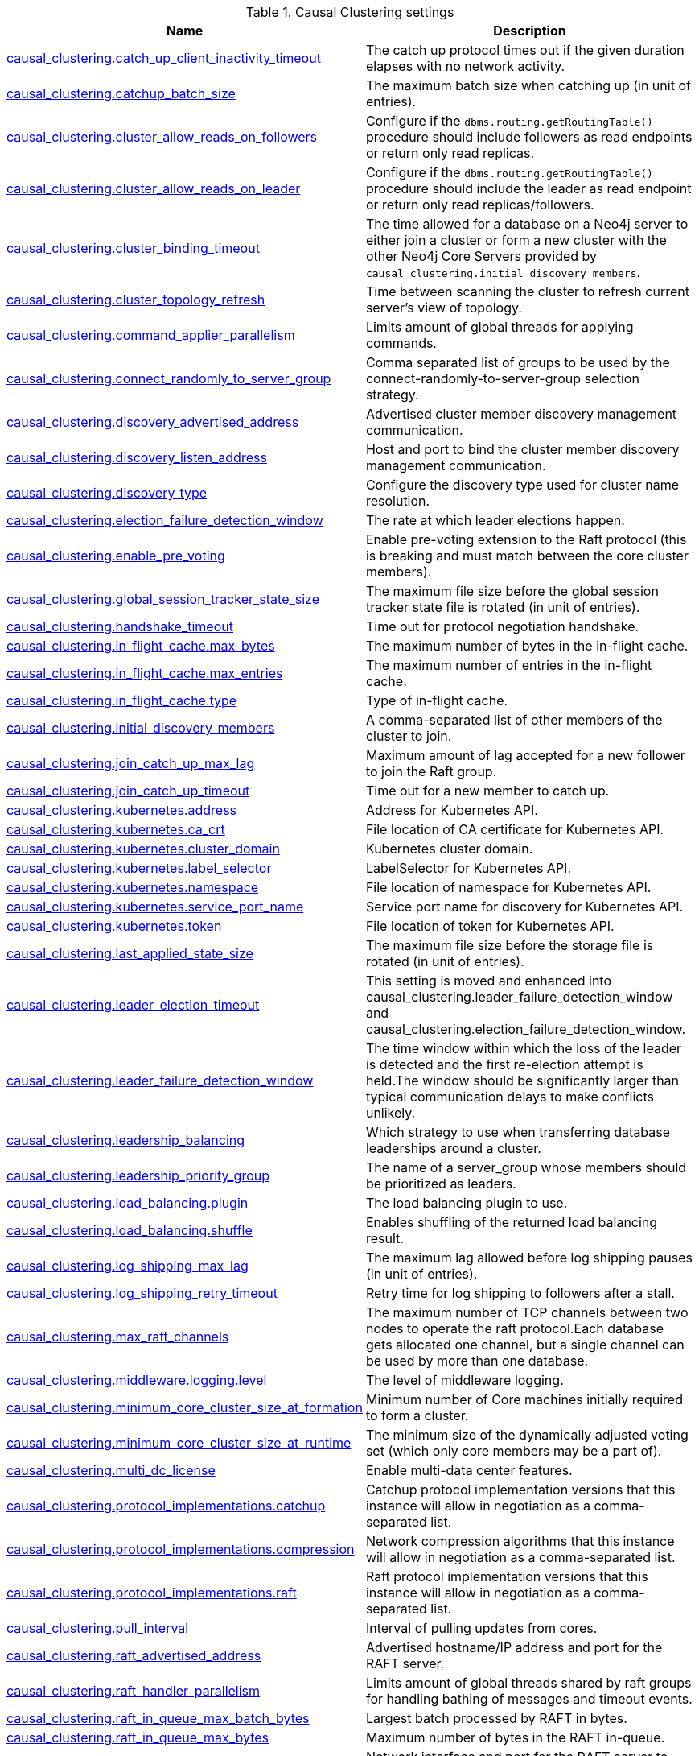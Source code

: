 // tag::settings-reference-causal-clustering-settings[]
[[settings-reference-causal-clustering-settings]]
.Causal Clustering settings
ifndef::nonhtmloutput[]
[options="header"]
|===
|Name|Description
|<<cc-setting_causal_clustering.catch_up_client_inactivity_timeout,causal_clustering.catch_up_client_inactivity_timeout>>|The catch up protocol times out if the given duration elapses with no network activity.
|<<cc-setting_causal_clustering.catchup_batch_size,causal_clustering.catchup_batch_size>>|The maximum batch size when catching up (in unit of entries).
|<<cc-setting_causal_clustering.cluster_allow_reads_on_followers,causal_clustering.cluster_allow_reads_on_followers>>|Configure if the `dbms.routing.getRoutingTable()` procedure should include followers as read endpoints or return only read replicas.
|<<cc-setting_causal_clustering.cluster_allow_reads_on_leader,causal_clustering.cluster_allow_reads_on_leader>>|Configure if the `dbms.routing.getRoutingTable()` procedure should include the leader as read endpoint or return only read replicas/followers.
|<<cc-setting_causal_clustering.cluster_binding_timeout,causal_clustering.cluster_binding_timeout>>|The time allowed for a database on a Neo4j server to either join a cluster or form a new cluster with the other Neo4j Core Servers provided by `causal_clustering.initial_discovery_members`.
|<<cc-setting_causal_clustering.cluster_topology_refresh,causal_clustering.cluster_topology_refresh>>|Time between scanning the cluster to refresh current server's view of topology.
|<<cc-setting_causal_clustering.command_applier_parallelism,causal_clustering.command_applier_parallelism>>|Limits amount of global threads for applying commands.
|<<cc-setting_causal_clustering.connect_randomly_to_server_group,causal_clustering.connect_randomly_to_server_group>>|Comma separated list of groups to be used by the connect-randomly-to-server-group selection strategy.
|<<cc-setting_causal_clustering.discovery_advertised_address,causal_clustering.discovery_advertised_address>>|Advertised cluster member discovery management communication.
|<<cc-setting_causal_clustering.discovery_listen_address,causal_clustering.discovery_listen_address>>|Host and port to bind the cluster member discovery management communication.
|<<cc-setting_causal_clustering.discovery_type,causal_clustering.discovery_type>>|Configure the discovery type used for cluster name resolution.
|<<cc-setting_causal_clustering.election_failure_detection_window,causal_clustering.election_failure_detection_window>>|The rate at which leader elections happen.
|<<cc-setting_causal_clustering.enable_pre_voting,causal_clustering.enable_pre_voting>>|Enable pre-voting extension to the Raft protocol (this is breaking and must match between the core cluster members).
|<<cc-setting_causal_clustering.global_session_tracker_state_size,causal_clustering.global_session_tracker_state_size>>|The maximum file size before the global session tracker state file is rotated (in unit of entries).
|<<cc-setting_causal_clustering.handshake_timeout,causal_clustering.handshake_timeout>>|Time out for protocol negotiation handshake.
|<<cc-setting_causal_clustering.in_flight_cache.max_bytes,causal_clustering.in_flight_cache.max_bytes>>|The maximum number of bytes in the in-flight cache.
|<<cc-setting_causal_clustering.in_flight_cache.max_entries,causal_clustering.in_flight_cache.max_entries>>|The maximum number of entries in the in-flight cache.
|<<cc-setting_causal_clustering.in_flight_cache.type,causal_clustering.in_flight_cache.type>>|Type of in-flight cache.
|<<cc-setting_causal_clustering.initial_discovery_members,causal_clustering.initial_discovery_members>>|A comma-separated list of other members of the cluster to join.
|<<cc-setting_causal_clustering.join_catch_up_max_lag,causal_clustering.join_catch_up_max_lag>>|Maximum amount of lag accepted for a new follower to join the Raft group.
|<<cc-setting_causal_clustering.join_catch_up_timeout,causal_clustering.join_catch_up_timeout>>|Time out for a new member to catch up.
|<<cc-setting_causal_clustering.kubernetes.address,causal_clustering.kubernetes.address>>|Address for Kubernetes API.
|<<cc-setting_causal_clustering.kubernetes.ca_crt,causal_clustering.kubernetes.ca_crt>>|File location of CA certificate for Kubernetes API.
|<<cc-setting_causal_clustering.kubernetes.cluster_domain,causal_clustering.kubernetes.cluster_domain>>|Kubernetes cluster domain.
|<<cc-setting_causal_clustering.kubernetes.label_selector,causal_clustering.kubernetes.label_selector>>|LabelSelector for Kubernetes API.
|<<cc-setting_causal_clustering.kubernetes.namespace,causal_clustering.kubernetes.namespace>>|File location of namespace for Kubernetes API.
|<<cc-setting_causal_clustering.kubernetes.service_port_name,causal_clustering.kubernetes.service_port_name>>|Service port name for discovery for Kubernetes API.
|<<cc-setting_causal_clustering.kubernetes.token,causal_clustering.kubernetes.token>>|File location of token for Kubernetes API.
|<<cc-setting_causal_clustering.last_applied_state_size,causal_clustering.last_applied_state_size>>|The maximum file size before the storage file is rotated (in unit of entries).
|<<cc-setting_causal_clustering.leader_election_timeout,causal_clustering.leader_election_timeout>>|This setting is moved and enhanced into causal_clustering.leader_failure_detection_window and causal_clustering.election_failure_detection_window.
|<<cc-setting_causal_clustering.leader_failure_detection_window,causal_clustering.leader_failure_detection_window>>|The time window within which the loss of the leader is detected and the first re-election attempt is held.The window should be significantly larger than typical communication delays to make conflicts unlikely.
|<<cc-setting_causal_clustering.leadership_balancing,causal_clustering.leadership_balancing>>|Which strategy to use when transferring database leaderships around a cluster.
|<<cc-setting_causal_clustering.leadership_priority_group,causal_clustering.leadership_priority_group>>|The name of a server_group whose members should be prioritized as leaders.
|<<cc-setting_causal_clustering.load_balancing.plugin,causal_clustering.load_balancing.plugin>>|The load balancing plugin to use.
|<<cc-setting_causal_clustering.load_balancing.shuffle,causal_clustering.load_balancing.shuffle>>|Enables shuffling of the returned load balancing result.
|<<cc-setting_causal_clustering.log_shipping_max_lag,causal_clustering.log_shipping_max_lag>>|The maximum lag allowed before log shipping pauses (in unit of entries).
|<<cc-setting_causal_clustering.log_shipping_retry_timeout,causal_clustering.log_shipping_retry_timeout>>|Retry time for log shipping to followers after a stall.
|<<cc-setting_causal_clustering.max_raft_channels,causal_clustering.max_raft_channels>>|The maximum number of TCP channels between two nodes to operate the raft protocol.Each database gets allocated one channel, but a single channel can be used by more than one database.
|<<cc-setting_causal_clustering.middleware.logging.level,causal_clustering.middleware.logging.level>>|The level of middleware logging.
|<<cc-setting_causal_clustering.minimum_core_cluster_size_at_formation,causal_clustering.minimum_core_cluster_size_at_formation>>|Minimum number of Core machines initially required to form a cluster.
|<<cc-setting_causal_clustering.minimum_core_cluster_size_at_runtime,causal_clustering.minimum_core_cluster_size_at_runtime>>|The minimum size of the dynamically adjusted voting set (which only core members may be a part of).
|<<cc-setting_causal_clustering.multi_dc_license,causal_clustering.multi_dc_license>>|Enable multi-data center features.
|<<cc-setting_causal_clustering.protocol_implementations.catchup,causal_clustering.protocol_implementations.catchup>>|Catchup protocol implementation versions that this instance will allow in negotiation as a comma-separated list.
|<<cc-setting_causal_clustering.protocol_implementations.compression,causal_clustering.protocol_implementations.compression>>|Network compression algorithms that this instance will allow in negotiation as a comma-separated list.
|<<cc-setting_causal_clustering.protocol_implementations.raft,causal_clustering.protocol_implementations.raft>>|Raft protocol implementation versions that this instance will allow in negotiation as a comma-separated list.
|<<cc-setting_causal_clustering.pull_interval,causal_clustering.pull_interval>>|Interval of pulling updates from cores.
|<<cc-setting_causal_clustering.raft_advertised_address,causal_clustering.raft_advertised_address>>|Advertised hostname/IP address and port for the RAFT server.
|<<cc-setting_causal_clustering.raft_handler_parallelism,causal_clustering.raft_handler_parallelism>>|Limits amount of global threads shared by raft groups for handling bathing of messages and timeout events.
|<<cc-setting_causal_clustering.raft_in_queue_max_batch_bytes,causal_clustering.raft_in_queue_max_batch_bytes>>|Largest batch processed by RAFT in bytes.
|<<cc-setting_causal_clustering.raft_in_queue_max_bytes,causal_clustering.raft_in_queue_max_bytes>>|Maximum number of bytes in the RAFT in-queue.
|<<cc-setting_causal_clustering.raft_listen_address,causal_clustering.raft_listen_address>>|Network interface and port for the RAFT server to listen on.
|<<cc-setting_causal_clustering.raft_log_implementation,causal_clustering.raft_log_implementation>>|RAFT log implementation.
|<<cc-setting_causal_clustering.raft_log_prune_strategy,causal_clustering.raft_log_prune_strategy>>|RAFT log pruning strategy.
|<<cc-setting_causal_clustering.raft_log_pruning_frequency,causal_clustering.raft_log_pruning_frequency>>|RAFT log pruning frequency.
|<<cc-setting_causal_clustering.raft_log_reader_pool_size,causal_clustering.raft_log_reader_pool_size>>|RAFT log reader pool size.
|<<cc-setting_causal_clustering.raft_log_rotation_size,causal_clustering.raft_log_rotation_size>>|RAFT log rotation size.
|<<cc-setting_causal_clustering.raft_membership_state_size,causal_clustering.raft_membership_state_size>>|The maximum file size before the membership state file is rotated (in unit of entries).
|<<cc-setting_causal_clustering.raft_term_state_size,causal_clustering.raft_term_state_size>>|The maximum file size before the term state file is rotated (in unit of entries).
|<<cc-setting_causal_clustering.raft_vote_state_size,causal_clustering.raft_vote_state_size>>|The maximum file size before the vote state file is rotated (in unit of entries).
|<<cc-setting_causal_clustering.refuse_to_be_leader,causal_clustering.refuse_to_be_leader>>|Deprecated, use dbms.databases.default_to_read_only.
|<<cc-setting_causal_clustering.replicated_lease_state_size,causal_clustering.replicated_lease_state_size>>|The maximum file size before the replicated lease state file is rotated (in unit of entries).
|<<cc-setting_causal_clustering.replication_leader_await_timeout,causal_clustering.replication_leader_await_timeout>>|The duration for which the replicator will await a new leader.
|<<cc-setting_causal_clustering.replication_retry_timeout_base,causal_clustering.replication_retry_timeout_base>>|The initial timeout until replication is retried.
|<<cc-setting_causal_clustering.replication_retry_timeout_limit,causal_clustering.replication_retry_timeout_limit>>|The upper limit for the exponentially incremented retry timeout.
|<<cc-setting_causal_clustering.server_groups,causal_clustering.server_groups>>|A list of group names for the server used when configuring load balancing and replication policies.
|<<cc-setting_causal_clustering.state_machine_apply_max_batch_size,causal_clustering.state_machine_apply_max_batch_size>>|The maximum number of operations to be batched during applications of operations in the state machines.
|<<cc-setting_causal_clustering.state_machine_flush_window_size,causal_clustering.state_machine_flush_window_size>>|The number of operations to be processed before the state machines flush to disk.
|<<cc-setting_causal_clustering.status_throughput_window,causal_clustering.status_throughput_window>>|Sampling window for throughput estimate reported in the status endpoint.
|<<cc-setting_causal_clustering.store_copy_chunk_size,causal_clustering.store_copy_chunk_size>>|Store copy chunk size.
|<<cc-setting_causal_clustering.store_copy_max_retry_time_per_request,causal_clustering.store_copy_max_retry_time_per_request>>|Maximum retry time per request during store copy.
|<<cc-setting_causal_clustering.store_copy_parallelism,causal_clustering.store_copy_parallelism>>|Limits amount of global threads for store copy.
|<<cc-setting_causal_clustering.transaction_advertised_address,causal_clustering.transaction_advertised_address>>|Advertised hostname/IP address and port for the transaction shipping server.
|<<cc-setting_causal_clustering.transaction_listen_address,causal_clustering.transaction_listen_address>>|Network interface and port for the transaction shipping server to listen on.
|<<cc-setting_causal_clustering.unknown_address_logging_throttle,causal_clustering.unknown_address_logging_throttle>>|Throttle limit for logging unknown cluster member address.
|<<cc-setting_causal_clustering.upstream_selection_strategy,causal_clustering.upstream_selection_strategy>>|An ordered list in descending preference of the strategy which read replicas use to choose the upstream server from which to pull transactional updates.
|<<cc-setting_causal_clustering.user_defined_upstream_strategy,causal_clustering.user_defined_upstream_strategy>>|Configuration of a user-defined upstream selection strategy.
|===
endif::nonhtmloutput[]

ifdef::nonhtmloutput[]
* <<cc-setting_causal_clustering.catch_up_client_inactivity_timeout,causal_clustering.catch_up_client_inactivity_timeout>>: The catch up protocol times out if the given duration elapses with no network activity.
* <<cc-setting_causal_clustering.catchup_batch_size,causal_clustering.catchup_batch_size>>: The maximum batch size when catching up (in unit of entries).
* <<cc-setting_causal_clustering.cluster_allow_reads_on_followers,causal_clustering.cluster_allow_reads_on_followers>>: Configure if the `dbms.routing.getRoutingTable()` procedure should include followers as read endpoints or return only read replicas.
* <<cc-setting_causal_clustering.cluster_allow_reads_on_leader,causal_clustering.cluster_allow_reads_on_leader>>: Configure if the `dbms.routing.getRoutingTable()` procedure should include the leader as read endpoint or return only read replicas/followers.
* <<cc-setting_causal_clustering.cluster_binding_timeout,causal_clustering.cluster_binding_timeout>>: The time allowed for a database on a Neo4j server to either join a cluster or form a new cluster with the other Neo4j Core Servers provided by `causal_clustering.initial_discovery_members`.
* <<cc-setting_causal_clustering.cluster_topology_refresh,causal_clustering.cluster_topology_refresh>>: Time between scanning the cluster to refresh current server's view of topology.
* <<cc-setting_causal_clustering.command_applier_parallelism,causal_clustering.command_applier_parallelism>>: Limits amount of global threads for applying commands.
* <<cc-setting_causal_clustering.connect_randomly_to_server_group,causal_clustering.connect_randomly_to_server_group>>: Comma separated list of groups to be used by the connect-randomly-to-server-group selection strategy.
* <<cc-setting_causal_clustering.discovery_advertised_address,causal_clustering.discovery_advertised_address>>: Advertised cluster member discovery management communication.
* <<cc-setting_causal_clustering.discovery_listen_address,causal_clustering.discovery_listen_address>>: Host and port to bind the cluster member discovery management communication.
* <<cc-setting_causal_clustering.discovery_type,causal_clustering.discovery_type>>: Configure the discovery type used for cluster name resolution.
* <<cc-setting_causal_clustering.election_failure_detection_window,causal_clustering.election_failure_detection_window>>: The rate at which leader elections happen.
* <<cc-setting_causal_clustering.enable_pre_voting,causal_clustering.enable_pre_voting>>: Enable pre-voting extension to the Raft protocol (this is breaking and must match between the core cluster members).
* <<cc-setting_causal_clustering.global_session_tracker_state_size,causal_clustering.global_session_tracker_state_size>>: The maximum file size before the global session tracker state file is rotated (in unit of entries).
* <<cc-setting_causal_clustering.handshake_timeout,causal_clustering.handshake_timeout>>: Time out for protocol negotiation handshake.
* <<cc-setting_causal_clustering.in_flight_cache.max_bytes,causal_clustering.in_flight_cache.max_bytes>>: The maximum number of bytes in the in-flight cache.
* <<cc-setting_causal_clustering.in_flight_cache.max_entries,causal_clustering.in_flight_cache.max_entries>>: The maximum number of entries in the in-flight cache.
* <<cc-setting_causal_clustering.in_flight_cache.type,causal_clustering.in_flight_cache.type>>: Type of in-flight cache.
* <<cc-setting_causal_clustering.initial_discovery_members,causal_clustering.initial_discovery_members>>: A comma-separated list of other members of the cluster to join.
* <<cc-setting_causal_clustering.join_catch_up_max_lag,causal_clustering.join_catch_up_max_lag>>: Maximum amount of lag accepted for a new follower to join the Raft group.
* <<cc-setting_causal_clustering.join_catch_up_timeout,causal_clustering.join_catch_up_timeout>>: Time out for a new member to catch up.
* <<cc-setting_causal_clustering.kubernetes.address,causal_clustering.kubernetes.address>>: Address for Kubernetes API.
* <<cc-setting_causal_clustering.kubernetes.ca_crt,causal_clustering.kubernetes.ca_crt>>: File location of CA certificate for Kubernetes API.
* <<cc-setting_causal_clustering.kubernetes.cluster_domain,causal_clustering.kubernetes.cluster_domain>>: Kubernetes cluster domain.
* <<cc-setting_causal_clustering.kubernetes.label_selector,causal_clustering.kubernetes.label_selector>>: LabelSelector for Kubernetes API.
* <<cc-setting_causal_clustering.kubernetes.namespace,causal_clustering.kubernetes.namespace>>: File location of namespace for Kubernetes API.
* <<cc-setting_causal_clustering.kubernetes.service_port_name,causal_clustering.kubernetes.service_port_name>>: Service port name for discovery for Kubernetes API.
* <<cc-setting_causal_clustering.kubernetes.token,causal_clustering.kubernetes.token>>: File location of token for Kubernetes API.
* <<cc-setting_causal_clustering.last_applied_state_size,causal_clustering.last_applied_state_size>>: The maximum file size before the storage file is rotated (in unit of entries).
* <<cc-setting_causal_clustering.leader_election_timeout,causal_clustering.leader_election_timeout>>: This setting is moved and enhanced into causal_clustering.leader_failure_detection_window and causal_clustering.election_failure_detection_window.
* <<cc-setting_causal_clustering.leader_failure_detection_window,causal_clustering.leader_failure_detection_window>>: The time window within which the loss of the leader is detected and the first re-election attempt is held.The window should be significantly larger than typical communication delays to make conflicts unlikely.
* <<cc-setting_causal_clustering.leadership_balancing,causal_clustering.leadership_balancing>>: Which strategy to use when transferring database leaderships around a cluster.
* <<cc-setting_causal_clustering.leadership_priority_group,causal_clustering.leadership_priority_group>>: The name of a server_group whose members should be prioritized as leaders.
* <<cc-setting_causal_clustering.load_balancing.plugin,causal_clustering.load_balancing.plugin>>: The load balancing plugin to use.
* <<cc-setting_causal_clustering.load_balancing.shuffle,causal_clustering.load_balancing.shuffle>>: Enables shuffling of the returned load balancing result.
* <<cc-setting_causal_clustering.log_shipping_max_lag,causal_clustering.log_shipping_max_lag>>: The maximum lag allowed before log shipping pauses (in unit of entries).
* <<cc-setting_causal_clustering.log_shipping_retry_timeout,causal_clustering.log_shipping_retry_timeout>>: Retry time for log shipping to followers after a stall.
* <<cc-setting_causal_clustering.max_raft_channels,causal_clustering.max_raft_channels>>: The maximum number of TCP channels between two nodes to operate the raft protocol.Each database gets allocated one channel, but a single channel can be used by more than one database.
* <<cc-setting_causal_clustering.middleware.logging.level,causal_clustering.middleware.logging.level>>: The level of middleware logging.
* <<cc-setting_causal_clustering.minimum_core_cluster_size_at_formation,causal_clustering.minimum_core_cluster_size_at_formation>>: Minimum number of Core machines initially required to form a cluster.
* <<cc-setting_causal_clustering.minimum_core_cluster_size_at_runtime,causal_clustering.minimum_core_cluster_size_at_runtime>>: The minimum size of the dynamically adjusted voting set (which only core members may be a part of).
* <<cc-setting_causal_clustering.multi_dc_license,causal_clustering.multi_dc_license>>: Enable multi-data center features.
* <<cc-setting_causal_clustering.protocol_implementations.catchup,causal_clustering.protocol_implementations.catchup>>: Catchup protocol implementation versions that this instance will allow in negotiation as a comma-separated list.
* <<cc-setting_causal_clustering.protocol_implementations.compression,causal_clustering.protocol_implementations.compression>>: Network compression algorithms that this instance will allow in negotiation as a comma-separated list.
* <<cc-setting_causal_clustering.protocol_implementations.raft,causal_clustering.protocol_implementations.raft>>: Raft protocol implementation versions that this instance will allow in negotiation as a comma-separated list.
* <<cc-setting_causal_clustering.pull_interval,causal_clustering.pull_interval>>: Interval of pulling updates from cores.
* <<cc-setting_causal_clustering.raft_advertised_address,causal_clustering.raft_advertised_address>>: Advertised hostname/IP address and port for the RAFT server.
* <<cc-setting_causal_clustering.raft_handler_parallelism,causal_clustering.raft_handler_parallelism>>: Limits amount of global threads shared by raft groups for handling bathing of messages and timeout events.
* <<cc-setting_causal_clustering.raft_in_queue_max_batch_bytes,causal_clustering.raft_in_queue_max_batch_bytes>>: Largest batch processed by RAFT in bytes.
* <<cc-setting_causal_clustering.raft_in_queue_max_bytes,causal_clustering.raft_in_queue_max_bytes>>: Maximum number of bytes in the RAFT in-queue.
* <<cc-setting_causal_clustering.raft_listen_address,causal_clustering.raft_listen_address>>: Network interface and port for the RAFT server to listen on.
* <<cc-setting_causal_clustering.raft_log_implementation,causal_clustering.raft_log_implementation>>: RAFT log implementation.
* <<cc-setting_causal_clustering.raft_log_prune_strategy,causal_clustering.raft_log_prune_strategy>>: RAFT log pruning strategy.
* <<cc-setting_causal_clustering.raft_log_pruning_frequency,causal_clustering.raft_log_pruning_frequency>>: RAFT log pruning frequency.
* <<cc-setting_causal_clustering.raft_log_reader_pool_size,causal_clustering.raft_log_reader_pool_size>>: RAFT log reader pool size.
* <<cc-setting_causal_clustering.raft_log_rotation_size,causal_clustering.raft_log_rotation_size>>: RAFT log rotation size.
* <<cc-setting_causal_clustering.raft_membership_state_size,causal_clustering.raft_membership_state_size>>: The maximum file size before the membership state file is rotated (in unit of entries).
* <<cc-setting_causal_clustering.raft_term_state_size,causal_clustering.raft_term_state_size>>: The maximum file size before the term state file is rotated (in unit of entries).
* <<cc-setting_causal_clustering.raft_vote_state_size,causal_clustering.raft_vote_state_size>>: The maximum file size before the vote state file is rotated (in unit of entries).
* <<cc-setting_causal_clustering.refuse_to_be_leader,causal_clustering.refuse_to_be_leader>>: Deprecated, use dbms.databases.default_to_read_only.
* <<cc-setting_causal_clustering.replicated_lease_state_size,causal_clustering.replicated_lease_state_size>>: The maximum file size before the replicated lease state file is rotated (in unit of entries).
* <<cc-setting_causal_clustering.replication_leader_await_timeout,causal_clustering.replication_leader_await_timeout>>: The duration for which the replicator will await a new leader.
* <<cc-setting_causal_clustering.replication_retry_timeout_base,causal_clustering.replication_retry_timeout_base>>: The initial timeout until replication is retried.
* <<cc-setting_causal_clustering.replication_retry_timeout_limit,causal_clustering.replication_retry_timeout_limit>>: The upper limit for the exponentially incremented retry timeout.
* <<cc-setting_causal_clustering.server_groups,causal_clustering.server_groups>>: A list of group names for the server used when configuring load balancing and replication policies.
* <<cc-setting_causal_clustering.state_machine_apply_max_batch_size,causal_clustering.state_machine_apply_max_batch_size>>: The maximum number of operations to be batched during applications of operations in the state machines.
* <<cc-setting_causal_clustering.state_machine_flush_window_size,causal_clustering.state_machine_flush_window_size>>: The number of operations to be processed before the state machines flush to disk.
* <<cc-setting_causal_clustering.status_throughput_window,causal_clustering.status_throughput_window>>: Sampling window for throughput estimate reported in the status endpoint.
* <<cc-setting_causal_clustering.store_copy_chunk_size,causal_clustering.store_copy_chunk_size>>: Store copy chunk size.
* <<cc-setting_causal_clustering.store_copy_max_retry_time_per_request,causal_clustering.store_copy_max_retry_time_per_request>>: Maximum retry time per request during store copy.
* <<cc-setting_causal_clustering.store_copy_parallelism,causal_clustering.store_copy_parallelism>>: Limits amount of global threads for store copy.
* <<cc-setting_causal_clustering.transaction_advertised_address,causal_clustering.transaction_advertised_address>>: Advertised hostname/IP address and port for the transaction shipping server.
* <<cc-setting_causal_clustering.transaction_listen_address,causal_clustering.transaction_listen_address>>: Network interface and port for the transaction shipping server to listen on.
* <<cc-setting_causal_clustering.unknown_address_logging_throttle,causal_clustering.unknown_address_logging_throttle>>: Throttle limit for logging unknown cluster member address.
* <<cc-setting_causal_clustering.upstream_selection_strategy,causal_clustering.upstream_selection_strategy>>: An ordered list in descending preference of the strategy which read replicas use to choose the upstream server from which to pull transactional updates.
* <<cc-setting_causal_clustering.user_defined_upstream_strategy,causal_clustering.user_defined_upstream_strategy>>: Configuration of a user-defined upstream selection strategy.
endif::nonhtmloutput[]


// end::settings-reference-causal-clustering-settings[]

[[cc-setting_causal_clustering.catch_up_client_inactivity_timeout]]
.causal_clustering.catch_up_client_inactivity_timeout
[cols="<1s,<4"]
|===
|Description
a|The catch up protocol times out if the given duration elapses with no network activity. Every message received by the client from the server extends the time out duration.
|Valid values
a|causal_clustering.catch_up_client_inactivity_timeout, a duration (Valid units are: 'ns', 'μs', 'ms', 's', 'm', 'h' and 'd'; default unit is 's')
|Default value
m|10m
|===

[[cc-setting_causal_clustering.catchup_batch_size]]
.causal_clustering.catchup_batch_size
[cols="<1s,<4"]
|===
|Description
a|The maximum batch size when catching up (in unit of entries)
|Valid values
a|causal_clustering.catchup_batch_size, an integer
|Default value
m|64
|===

[[cc-setting_causal_clustering.cluster_allow_reads_on_followers]]
.causal_clustering.cluster_allow_reads_on_followers
[cols="<1s,<4"]
|===
|Description
a|Configure if the `dbms.routing.getRoutingTable()` procedure should include followers as read endpoints or return only read replicas. Note: if there are no read replicas in the cluster, followers are returned as read end points regardless the value of this setting. Defaults to true so that followers are available for read-only queries in a typical heterogeneous setup.
|Valid values
a|causal_clustering.cluster_allow_reads_on_followers, a boolean
|Default value
m|true
|===

[[cc-setting_causal_clustering.cluster_allow_reads_on_leader]]
.causal_clustering.cluster_allow_reads_on_leader
[cols="<1s,<4"]
|===
|Description
a|Configure if the `dbms.routing.getRoutingTable()` procedure should include the leader as read endpoint or return only read replicas/followers. Note: leader is returned as read endpoint if no other member is present all.
|Valid values
a|causal_clustering.cluster_allow_reads_on_leader, a boolean
|Dynamic a|true
|Default value
m|false
|===

[[cc-setting_causal_clustering.cluster_binding_timeout]]
.causal_clustering.cluster_binding_timeout
[cols="<1s,<4"]
|===
|Description
a|The time allowed for a database on a Neo4j server to either join a cluster or form a new cluster with the other Neo4j Core Servers provided by `<<config_causal_clustering.initial_discovery_members,causal_clustering.initial_discovery_members>>`.
|Valid values
a|causal_clustering.cluster_binding_timeout, a duration (Valid units are: 'ns', 'μs', 'ms', 's', 'm', 'h' and 'd'; default unit is 's')
|Default value
m|5m
|===

[[cc-setting_causal_clustering.cluster_topology_refresh]]
.causal_clustering.cluster_topology_refresh
[cols="<1s,<4"]
|===
|Description
a|Time between scanning the cluster to refresh current server's view of topology.
|Valid values
a|causal_clustering.cluster_topology_refresh, a duration (Valid units are: 'ns', 'μs', 'ms', 's', 'm', 'h' and 'd'; default unit is 's') which is minimum `1s`
|Default value
m|5s
|===

[[cc-setting_causal_clustering.command_applier_parallelism]]
.causal_clustering.command_applier_parallelism
[cols="<1s,<4"]
|===
|Description
a|Limits amount of global threads for applying commands.
|Valid values
a|causal_clustering.command_applier_parallelism, an integer which is minimum `1`
|Default value
m|8
|===

[[cc-setting_causal_clustering.connect_randomly_to_server_group]]
.causal_clustering.connect_randomly_to_server_group
[cols="<1s,<4"]
|===
|Description
a|Comma separated list of groups to be used by the connect-randomly-to-server-group selection strategy. The connect-randomly-to-server-group strategy is used if the list of strategies (`<<config_causal_clustering.upstream_selection_strategy,causal_clustering.upstream_selection_strategy>>`) includes the value `connect-randomly-to-server-group`.
|Valid values
a|causal_clustering.connect_randomly_to_server_group, a ',' separated list with elements of type 'a string identifying a Server Group'.
|Dynamic a|true
|Default value
m|
|===

[[cc-setting_causal_clustering.discovery_advertised_address]]
.causal_clustering.discovery_advertised_address
[cols="<1s,<4"]
|===
|Description
a|Advertised cluster member discovery management communication.
|Valid values
a|causal_clustering.discovery_advertised_address, a socket address. If missing port or hostname it is acquired from dbms.default_advertised_address
|Default value
m|:5000
|===

[[cc-setting_causal_clustering.discovery_listen_address]]
.causal_clustering.discovery_listen_address
[cols="<1s,<4"]
|===
|Description
a|Host and port to bind the cluster member discovery management communication.
|Valid values
a|causal_clustering.discovery_listen_address, a socket address. If missing port or hostname it is acquired from dbms.default_listen_address
|Default value
m|:5000
|===

[[cc-setting_causal_clustering.discovery_type]]
.causal_clustering.discovery_type
[cols="<1s,<4"]
|===
|Description
a|Configure the discovery type used for cluster name resolution.
|Valid values
a|causal_clustering.discovery_type, one of [DNS, LIST, SRV, K8S] which depends on dbms.mode. If dbms.mode is `CORE` or is `READ_REPLICA` then it may require different settings depending on the discovery type: `DNS requires [causal_clustering.initial_discovery_members], LIST requires [causal_clustering.initial_discovery_members], SRV requires [causal_clustering.initial_discovery_members], K8S requires [causal_clustering.kubernetes.label_selector, causal_clustering.kubernetes.service_port_name]` otherwise it depends on dbms.clustering.enable. If dbms.clustering.enable is `true` then it may require different settings depending on the discovery type: `DNS requires [causal_clustering.initial_discovery_members], LIST requires [causal_clustering.initial_discovery_members], SRV requires [causal_clustering.initial_discovery_members], K8S requires [causal_clustering.kubernetes.label_selector, causal_clustering.kubernetes.service_port_name]` otherwise it is unconstrained..
|Default value
m|LIST
|===

[[cc-setting_causal_clustering.election_failure_detection_window]]
.causal_clustering.election_failure_detection_window
[cols="<1s,<4"]
|===
|Description
a|The rate at which leader elections happen. Note that due to election conflicts it might take several attempts to find a leader. The window should be significantly larger than typical communication delays to make conflicts unlikely.
|Valid values
a|causal_clustering.election_failure_detection_window, a duration-range <min-max> (Valid units are: 'ns', 'μs', 'ms', 's', 'm', 'h' and 'd'; default unit is 's')
|Default value
m|3s-6s
|===

[[cc-setting_causal_clustering.enable_pre_voting]]
.causal_clustering.enable_pre_voting
[cols="<1s,<4"]
|===
|Description
a|Enable pre-voting extension to the Raft protocol (this is breaking and must match between the core cluster members)
|Valid values
a|causal_clustering.enable_pre_voting, a boolean
|Default value
m|true
|===

[[cc-setting_causal_clustering.global_session_tracker_state_size]]
.causal_clustering.global_session_tracker_state_size
[cols="<1s,<4"]
|===
|Description
a|The maximum file size before the global session tracker state file is rotated (in unit of entries)
|Valid values
a|causal_clustering.global_session_tracker_state_size, an integer
|Default value
m|1000
|===

[[cc-setting_causal_clustering.handshake_timeout]]
.causal_clustering.handshake_timeout
[cols="<1s,<4"]
|===
|Description
a|Time out for protocol negotiation handshake.
|Valid values
a|causal_clustering.handshake_timeout, a duration (Valid units are: 'ns', 'μs', 'ms', 's', 'm', 'h' and 'd'; default unit is 's')
|Default value
m|20s
|===

[[cc-setting_causal_clustering.in_flight_cache.max_bytes]]
.causal_clustering.in_flight_cache.max_bytes
[cols="<1s,<4"]
|===
|Description
a|The maximum number of bytes in the in-flight cache.
|Valid values
a|causal_clustering.in_flight_cache.max_bytes, a byte size (valid multipliers are `B`, `KiB`, `KB`, `K`, `kB`, `kb`, `k`, `MiB`, `MB`, `M`, `mB`, `mb`, `m`, `GiB`, `GB`, `G`, `gB`, `gb`, `g`, `TiB`, `TB`, `PiB`, `PB`, `EiB`, `EB`)
|Default value
m|2.00GiB
|===

[[cc-setting_causal_clustering.in_flight_cache.max_entries]]
.causal_clustering.in_flight_cache.max_entries
[cols="<1s,<4"]
|===
|Description
a|The maximum number of entries in the in-flight cache.
|Valid values
a|causal_clustering.in_flight_cache.max_entries, an integer
|Default value
m|1024
|===

[[cc-setting_causal_clustering.in_flight_cache.type]]
.causal_clustering.in_flight_cache.type
[cols="<1s,<4"]
|===
|Description
a|Type of in-flight cache.
|Valid values
a|causal_clustering.in_flight_cache.type, one of [NONE, CONSECUTIVE, UNBOUNDED]
|Default value
m|CONSECUTIVE
|===

[[cc-setting_causal_clustering.initial_discovery_members]]
.causal_clustering.initial_discovery_members
[cols="<1s,<4"]
|===
|Description
a|A comma-separated list of other members of the cluster to join.
|Valid values
a|causal_clustering.initial_discovery_members, a ',' separated list with elements of type 'a socket address'.
|===

[[cc-setting_causal_clustering.join_catch_up_max_lag]]
.causal_clustering.join_catch_up_max_lag
[cols="<1s,<4"]
|===
|Description
a|Maximum amount of lag accepted for a new follower to join the Raft group.
|Valid values
a|causal_clustering.join_catch_up_max_lag, a duration (Valid units are: 'ns', 'μs', 'ms', 's', 'm', 'h' and 'd'; default unit is 's')
|Default value
m|10s
|===

[[cc-setting_causal_clustering.join_catch_up_timeout]]
.causal_clustering.join_catch_up_timeout
[cols="<1s,<4"]
|===
|Description
a|Time out for a new member to catch up.
|Valid values
a|causal_clustering.join_catch_up_timeout, a duration (Valid units are: 'ns', 'μs', 'ms', 's', 'm', 'h' and 'd'; default unit is 's')
|Default value
m|10m
|===

[[cc-setting_causal_clustering.kubernetes.address]]
.causal_clustering.kubernetes.address
[cols="<1s,<4"]
|===
|Description
a|Address for Kubernetes API.
|Valid values
a|causal_clustering.kubernetes.address, a socket address
|Default value
m|kubernetes.default.svc:443
|===

[[cc-setting_causal_clustering.kubernetes.ca_crt]]
.causal_clustering.kubernetes.ca_crt
[cols="<1s,<4"]
|===
|Description
a|File location of CA certificate for Kubernetes API.
|Valid values
a|causal_clustering.kubernetes.ca_crt, a path
|Default value
m|/var/run/secrets/kubernetes.io/serviceaccount/ca.crt
|===

[[cc-setting_causal_clustering.kubernetes.cluster_domain]]
.causal_clustering.kubernetes.cluster_domain
[cols="<1s,<4"]
|===
|Description
a|Kubernetes cluster domain.
|Valid values
a|causal_clustering.kubernetes.cluster_domain, a string
|Default value
m|cluster.local
|===

[[cc-setting_causal_clustering.kubernetes.label_selector]]
.causal_clustering.kubernetes.label_selector
[cols="<1s,<4"]
|===
|Description
a|LabelSelector for Kubernetes API.
|Valid values
a|causal_clustering.kubernetes.label_selector, a string
|===

[[cc-setting_causal_clustering.kubernetes.namespace]]
.causal_clustering.kubernetes.namespace
[cols="<1s,<4"]
|===
|Description
a|File location of namespace for Kubernetes API.
|Valid values
a|causal_clustering.kubernetes.namespace, a path
|Default value
m|/var/run/secrets/kubernetes.io/serviceaccount/namespace
|===

[[cc-setting_causal_clustering.kubernetes.service_port_name]]
.causal_clustering.kubernetes.service_port_name
[cols="<1s,<4"]
|===
|Description
a|Service port name for discovery for Kubernetes API.
|Valid values
a|causal_clustering.kubernetes.service_port_name, a string
|===

[[cc-setting_causal_clustering.kubernetes.token]]
.causal_clustering.kubernetes.token
[cols="<1s,<4"]
|===
|Description
a|File location of token for Kubernetes API.
|Valid values
a|causal_clustering.kubernetes.token, a path
|Default value
m|/var/run/secrets/kubernetes.io/serviceaccount/token
|===

[[cc-setting_causal_clustering.last_applied_state_size]]
.causal_clustering.last_applied_state_size
[cols="<1s,<4"]
|===
|Description
a|The maximum file size before the storage file is rotated (in unit of entries)
|Valid values
a|causal_clustering.last_applied_state_size, an integer
|Default value
m|1000
|===

[[cc-setting_causal_clustering.leader_election_timeout]]
.causal_clustering.leader_election_timeout
[cols="<1s,<4"]
|===
|Description
a|This setting is moved and enhanced into <<config_causal_clustering.leader_failure_detection_window,causal_clustering.leader_failure_detection_window>> and <<config_causal_clustering.election_failure_detection_window,causal_clustering.election_failure_detection_window>>.
|Valid values
a|causal_clustering.leader_election_timeout, a duration (Valid units are: 'ns', 'μs', 'ms', 's', 'm', 'h' and 'd'; default unit is 's')
|Default value
m|7s
|Deprecated
a|The `causal_clustering.leader_election_timeout` configuration setting has been deprecated.
|===

[[cc-setting_causal_clustering.leader_failure_detection_window]]
.causal_clustering.leader_failure_detection_window
[cols="<1s,<4"]
|===
|Description
a|The time window within which the loss of the leader is detected and the first re-election attempt is held.The window should be significantly larger than typical communication delays to make conflicts unlikely.
|Valid values
a|causal_clustering.leader_failure_detection_window, a duration-range <min-max> (Valid units are: 'ns', 'μs', 'ms', 's', 'm', 'h' and 'd'; default unit is 's')
|Default value
m|20s-23s
|===

[[cc-setting_causal_clustering.leadership_balancing]]
.causal_clustering.leadership_balancing
[cols="<1s,<4"]
|===
|Description
a|Which strategy to use when transferring database leaderships around a cluster. This can be one of `equal_balancing` or `no_balancing`. `equal_balancing` automatically ensures that each Core server holds the leader role for an equal number of databases.`no_balancing` prevents any automatic balancing of the leader role.Note that if a `leadership_priority_group` is specified for a given database, the value of this setting will be ignored for that database.
|Valid values
a|causal_clustering.leadership_balancing, one of [NO_BALANCING, EQUAL_BALANCING]
|Default value
m|EQUAL_BALANCING
|===

[[cc-setting_causal_clustering.leadership_priority_group]]
.causal_clustering.leadership_priority_group
[cols="<1s,<4"]
|===
|Description
a|The name of a server_group whose members should be prioritized as leaders. This does not guarantee that members of this group will be leader at all times, but the cluster will attempt to transfer leadership to such a member when possible. If a database is specified using `causal_clustering.leadership_priority_group`.<database> the specified priority group will apply to that database only. If no database is specified that group will be the default and apply to all databases which have no priority group explicitly set. Using this setting will disable leadership balancing.
|Valid values
a|causal_clustering.leadership_priority_group, a string identifying a Server Group
|Default value
m|
|===

[[cc-setting_causal_clustering.load_balancing.plugin]]
.causal_clustering.load_balancing.plugin
[cols="<1s,<4"]
|===
|Description
a|The load balancing plugin to use.
|Valid values
a|causal_clustering.load_balancing.plugin, a string which depends on dbms.mode. If dbms.mode is `CORE` or is `READ_REPLICA` then it specified load balancer plugin exist. otherwise it is unconstrained.
|Default value
m|server_policies
|===

[[cc-setting_causal_clustering.load_balancing.shuffle]]
.causal_clustering.load_balancing.shuffle
[cols="<1s,<4"]
|===
|Description
a|Enables shuffling of the returned load balancing result.
|Valid values
a|causal_clustering.load_balancing.shuffle, a boolean
|Default value
m|true
|===

[[cc-setting_causal_clustering.log_shipping_max_lag]]
.causal_clustering.log_shipping_max_lag
[cols="<1s,<4"]
|===
|Description
a|The maximum lag allowed before log shipping pauses (in unit of entries)
|Valid values
a|causal_clustering.log_shipping_max_lag, an integer
|Default value
m|256
|===

[[cc-setting_causal_clustering.log_shipping_retry_timeout]]
.causal_clustering.log_shipping_retry_timeout
[cols="<1s,<4"]
|===
|Description
a|Retry time for log shipping to followers after a stall.
|Valid values
a|causal_clustering.log_shipping_retry_timeout, a duration (Valid units are: 'ns', 'μs', 'ms', 's', 'm', 'h' and 'd'; default unit is 's')
|Default value
m|5s
|===

[[cc-setting_causal_clustering.max_raft_channels]]
.causal_clustering.max_raft_channels
[cols="<1s,<4"]
|===
|Description
a|The maximum number of TCP channels between two nodes to operate the raft protocol.Each database gets allocated one channel, but a single channel can be used by more than one database.
|Valid values
a|causal_clustering.max_raft_channels, an integer
|Default value
m|8
|===

[[cc-setting_causal_clustering.middleware.logging.level]]
.causal_clustering.middleware.logging.level
[cols="<1s,<4"]
|===
|Description
a|The level of middleware logging.
|Valid values
a|causal_clustering.middleware.logging.level, one of [DEBUG, INFO, WARN, ERROR, NONE]
|Default value
m|WARN
|===

[[cc-setting_causal_clustering.minimum_core_cluster_size_at_formation]]
.causal_clustering.minimum_core_cluster_size_at_formation
[cols="<1s,<4"]
|===
|Description
a|Minimum number of Core machines initially required to form a cluster. The cluster will form when at least this many Core members have discovered each other.
|Valid values
a|causal_clustering.minimum_core_cluster_size_at_formation, an integer which is minimum `2`
|Default value
m|3
|===

[[cc-setting_causal_clustering.minimum_core_cluster_size_at_runtime]]
.causal_clustering.minimum_core_cluster_size_at_runtime
[cols="<1s,<4"]
|===
|Description
a|The minimum size of the dynamically adjusted voting set (which only core members may be a part of). Adjustments to the voting set happen automatically as the availability of core members changes, due to explicit operations such as starting or stopping a member, or unintended issues such as network partitions. Note that this dynamic scaling of the voting set is generally desirable as under some circumstances it can increase the number of instance failures which may be tolerated. A majority of the voting set must be available before voting in or out members.
|Valid values
a|causal_clustering.minimum_core_cluster_size_at_runtime, an integer which is minimum `2` and depends on dbms.mode. If dbms.mode is `CORE` or is `READ_REPLICA` then it Must be set less than or equal to value of 'causal_clustering.minimum_core_cluster_size_at_formation'  otherwise it is unconstrained.
|Default value
m|3
|===

[[cc-setting_causal_clustering.multi_dc_license]]
.causal_clustering.multi_dc_license
[cols="<1s,<4"]
|===
|Description
a|Enable multi-data center features. Requires appropriate licensing.
|Valid values
a|causal_clustering.multi_dc_license, a boolean
|Default value
m|false
|===

[[cc-setting_causal_clustering.protocol_implementations.catchup]]
.causal_clustering.protocol_implementations.catchup
[cols="<1s,<4"]
|===
|Description
a|Catchup protocol implementation versions that this instance will allow in negotiation as a comma-separated list. Order is not relevant: the greatest value will be preferred. An empty list will allow all supported versions. Example value: "1.1, 1.2, 2.1, 2.2"
|Valid values
a|causal_clustering.protocol_implementations.catchup, a ',' separated list with elements of type 'an application protocol version'.
|Default value
m|
|===

[[cc-setting_causal_clustering.protocol_implementations.compression]]
.causal_clustering.protocol_implementations.compression
[cols="<1s,<4"]
|===
|Description
a|Network compression algorithms that this instance will allow in negotiation as a comma-separated list. Listed in descending order of preference for incoming connections. An empty list implies no compression. For outgoing connections this merely specifies the allowed set of algorithms and the preference of the  remote peer will be used for making the decision. Allowable values: [Gzip, Snappy, Snappy_validating, LZ4, LZ4_high_compression, LZ_validating, LZ4_high_compression_validating]
|Valid values
a|causal_clustering.protocol_implementations.compression, a ',' separated list with elements of type 'a string'.
|Default value
m|
|===

[[cc-setting_causal_clustering.protocol_implementations.raft]]
.causal_clustering.protocol_implementations.raft
[cols="<1s,<4"]
|===
|Description
a|Raft protocol implementation versions that this instance will allow in negotiation as a comma-separated list. Order is not relevant: the greatest value will be preferred. An empty list will allow all supported versions. Example value: "1.0, 1.3, 2.0, 2.1"
|Valid values
a|causal_clustering.protocol_implementations.raft, a ',' separated list with elements of type 'an application protocol version'.
|Default value
m|
|===

[[cc-setting_causal_clustering.pull_interval]]
.causal_clustering.pull_interval
[cols="<1s,<4"]
|===
|Description
a|Interval of pulling updates from cores.
|Valid values
a|causal_clustering.pull_interval, a duration (Valid units are: 'ns', 'μs', 'ms', 's', 'm', 'h' and 'd'; default unit is 's')
|Default value
m|1s
|===

[[cc-setting_causal_clustering.raft_advertised_address]]
.causal_clustering.raft_advertised_address
[cols="<1s,<4"]
|===
|Description
a|Advertised hostname/IP address and port for the RAFT server.
|Valid values
a|causal_clustering.raft_advertised_address, a socket address. If missing port or hostname it is acquired from dbms.default_advertised_address
|Default value
m|:7000
|===

[[cc-setting_causal_clustering.raft_handler_parallelism]]
.causal_clustering.raft_handler_parallelism
[cols="<1s,<4"]
|===
|Description
a|Limits amount of global threads shared by raft groups for handling bathing of messages and timeout events.
|Valid values
a|causal_clustering.raft_handler_parallelism, an integer which is minimum `1`
|Default value
m|8
|===

[[cc-setting_causal_clustering.raft_in_queue_max_batch_bytes]]
.causal_clustering.raft_in_queue_max_batch_bytes
[cols="<1s,<4"]
|===
|Description
a|Largest batch processed by RAFT in bytes.
|Valid values
a|causal_clustering.raft_in_queue_max_batch_bytes, a byte size (valid multipliers are `B`, `KiB`, `KB`, `K`, `kB`, `kb`, `k`, `MiB`, `MB`, `M`, `mB`, `mb`, `m`, `GiB`, `GB`, `G`, `gB`, `gb`, `g`, `TiB`, `TB`, `PiB`, `PB`, `EiB`, `EB`)
|Default value
m|8.00MiB
|===

[[cc-setting_causal_clustering.raft_in_queue_max_bytes]]
.causal_clustering.raft_in_queue_max_bytes
[cols="<1s,<4"]
|===
|Description
a|Maximum number of bytes in the RAFT in-queue.
|Valid values
a|causal_clustering.raft_in_queue_max_bytes, a byte size (valid multipliers are `B`, `KiB`, `KB`, `K`, `kB`, `kb`, `k`, `MiB`, `MB`, `M`, `mB`, `mb`, `m`, `GiB`, `GB`, `G`, `gB`, `gb`, `g`, `TiB`, `TB`, `PiB`, `PB`, `EiB`, `EB`)
|Default value
m|2.00GiB
|===

[[cc-setting_causal_clustering.raft_listen_address]]
.causal_clustering.raft_listen_address
[cols="<1s,<4"]
|===
|Description
a|Network interface and port for the RAFT server to listen on.
|Valid values
a|causal_clustering.raft_listen_address, a socket address. If missing port or hostname it is acquired from dbms.default_listen_address
|Default value
m|:7000
|===

[[cc-setting_causal_clustering.raft_log_implementation]]
.causal_clustering.raft_log_implementation
[cols="<1s,<4"]
|===
|Description
a|RAFT log implementation.
|Valid values
a|causal_clustering.raft_log_implementation, a string
|Default value
m|SEGMENTED
|===

[[cc-setting_causal_clustering.raft_log_prune_strategy]]
.causal_clustering.raft_log_prune_strategy
[cols="<1s,<4"]
|===
|Description
a|RAFT log pruning strategy.
|Valid values
a|causal_clustering.raft_log_prune_strategy, a string
|Default value
m|1g size
|===

[[cc-setting_causal_clustering.raft_log_pruning_frequency]]
.causal_clustering.raft_log_pruning_frequency
[cols="<1s,<4"]
|===
|Description
a|RAFT log pruning frequency.
|Valid values
a|causal_clustering.raft_log_pruning_frequency, a duration (Valid units are: 'ns', 'μs', 'ms', 's', 'm', 'h' and 'd'; default unit is 's')
|Default value
m|10m
|===

[[cc-setting_causal_clustering.raft_log_reader_pool_size]]
.causal_clustering.raft_log_reader_pool_size
[cols="<1s,<4"]
|===
|Description
a|RAFT log reader pool size.
|Valid values
a|causal_clustering.raft_log_reader_pool_size, an integer
|Default value
m|8
|===

[[cc-setting_causal_clustering.raft_log_rotation_size]]
.causal_clustering.raft_log_rotation_size
[cols="<1s,<4"]
|===
|Description
a|RAFT log rotation size.
|Valid values
a|causal_clustering.raft_log_rotation_size, a byte size (valid multipliers are `B`, `KiB`, `KB`, `K`, `kB`, `kb`, `k`, `MiB`, `MB`, `M`, `mB`, `mb`, `m`, `GiB`, `GB`, `G`, `gB`, `gb`, `g`, `TiB`, `TB`, `PiB`, `PB`, `EiB`, `EB`) which is minimum `1.00KiB`
|Default value
m|250.00MiB
|===

[[cc-setting_causal_clustering.raft_membership_state_size]]
.causal_clustering.raft_membership_state_size
[cols="<1s,<4"]
|===
|Description
a|The maximum file size before the membership state file is rotated (in unit of entries)
|Valid values
a|causal_clustering.raft_membership_state_size, an integer
|Default value
m|1000
|===

[[cc-setting_causal_clustering.raft_term_state_size]]
.causal_clustering.raft_term_state_size
[cols="<1s,<4"]
|===
|Description
a|The maximum file size before the term state file is rotated (in unit of entries)
|Valid values
a|causal_clustering.raft_term_state_size, an integer
|Default value
m|1000
|===

[[cc-setting_causal_clustering.raft_vote_state_size]]
.causal_clustering.raft_vote_state_size
[cols="<1s,<4"]
|===
|Description
a|The maximum file size before the vote state file is rotated (in unit of entries)
|Valid values
a|causal_clustering.raft_vote_state_size, an integer
|Default value
m|1000
|===

[[cc-setting_causal_clustering.refuse_to_be_leader]]
.causal_clustering.refuse_to_be_leader
[cols="<1s,<4"]
|===
|Description
a|Deprecated, use dbms.databases.default_to_read_only.
|Valid values
a|causal_clustering.refuse_to_be_leader, a boolean
|Default value
m|false
|Deprecated
a|The `causal_clustering.refuse_to_be_leader` configuration setting has been deprecated.
|===

[[cc-setting_causal_clustering.replicated_lease_state_size]]
.causal_clustering.replicated_lease_state_size
[cols="<1s,<4"]
|===
|Description
a|The maximum file size before the replicated lease state file is rotated (in unit of entries)
|Valid values
a|causal_clustering.replicated_lease_state_size, an integer
|Default value
m|1000
|===

[[cc-setting_causal_clustering.replication_leader_await_timeout]]
.causal_clustering.replication_leader_await_timeout
[cols="<1s,<4"]
|===
|Description
a|The duration for which the replicator will await a new leader.
|Valid values
a|causal_clustering.replication_leader_await_timeout, a duration (Valid units are: 'ns', 'μs', 'ms', 's', 'm', 'h' and 'd'; default unit is 's')
|Default value
m|10s
|===

[[cc-setting_causal_clustering.replication_retry_timeout_base]]
.causal_clustering.replication_retry_timeout_base
[cols="<1s,<4"]
|===
|Description
a|The initial timeout until replication is retried. The timeout will increase exponentially.
|Valid values
a|causal_clustering.replication_retry_timeout_base, a duration (Valid units are: 'ns', 'μs', 'ms', 's', 'm', 'h' and 'd'; default unit is 's')
|Default value
m|10s
|===

[[cc-setting_causal_clustering.replication_retry_timeout_limit]]
.causal_clustering.replication_retry_timeout_limit
[cols="<1s,<4"]
|===
|Description
a|The upper limit for the exponentially incremented retry timeout.
|Valid values
a|causal_clustering.replication_retry_timeout_limit, a duration (Valid units are: 'ns', 'μs', 'ms', 's', 'm', 'h' and 'd'; default unit is 's')
|Default value
m|1m
|===

[[cc-setting_causal_clustering.server_groups]]
.causal_clustering.server_groups
[cols="<1s,<4"]
|===
|Description
a|A list of group names for the server used when configuring load balancing and replication policies.
|Valid values
a|causal_clustering.server_groups, a ',' separated list with elements of type 'a string identifying a Server Group'.
|Dynamic a|true
|Default value
m|
|===

[[cc-setting_causal_clustering.state_machine_apply_max_batch_size]]
.causal_clustering.state_machine_apply_max_batch_size
[cols="<1s,<4"]
|===
|Description
a|The maximum number of operations to be batched during applications of operations in the state machines.
|Valid values
a|causal_clustering.state_machine_apply_max_batch_size, an integer
|Default value
m|16
|===

[[cc-setting_causal_clustering.state_machine_flush_window_size]]
.causal_clustering.state_machine_flush_window_size
[cols="<1s,<4"]
|===
|Description
a|The number of operations to be processed before the state machines flush to disk.
|Valid values
a|causal_clustering.state_machine_flush_window_size, an integer
|Default value
m|4096
|===

[[cc-setting_causal_clustering.status_throughput_window]]
.causal_clustering.status_throughput_window
[cols="<1s,<4"]
|===
|Description
a|Sampling window for throughput estimate reported in the status endpoint.
|Valid values
a|causal_clustering.status_throughput_window, a duration (Valid units are: 'ns', 'μs', 'ms', 's', 'm', 'h' and 'd'; default unit is 's') which is in the range `1s` to `5m`
|Default value
m|5s
|===

[[cc-setting_causal_clustering.store_copy_chunk_size]]
.causal_clustering.store_copy_chunk_size
[cols="<1s,<4"]
|===
|Description
a|Store copy chunk size.
|Valid values
a|causal_clustering.store_copy_chunk_size, an integer which is in the range `4096` to `1048576`
|Default value
m|32768
|===

[[cc-setting_causal_clustering.store_copy_max_retry_time_per_request]]
.causal_clustering.store_copy_max_retry_time_per_request
[cols="<1s,<4"]
|===
|Description
a|Maximum retry time per request during store copy. Regular store files and indexes are downloaded in separate requests during store copy. This configures the maximum time failed requests are allowed to resend.
|Valid values
a|causal_clustering.store_copy_max_retry_time_per_request, a duration (Valid units are: 'ns', 'μs', 'ms', 's', 'm', 'h' and 'd'; default unit is 's')
|Default value
m|20m
|===

[[cc-setting_causal_clustering.store_copy_parallelism]]
.causal_clustering.store_copy_parallelism
[cols="<1s,<4"]
|===
|Description
a|Limits amount of global threads for store copy.
|Valid values
a|causal_clustering.store_copy_parallelism, an integer which is minimum `1`
|Default value
m|8
|===

[[cc-setting_causal_clustering.transaction_advertised_address]]
.causal_clustering.transaction_advertised_address
[cols="<1s,<4"]
|===
|Description
a|Advertised hostname/IP address and port for the transaction shipping server.
|Valid values
a|causal_clustering.transaction_advertised_address, a socket address. If missing port or hostname it is acquired from dbms.default_advertised_address
|Default value
m|:6000
|===

[[cc-setting_causal_clustering.transaction_listen_address]]
.causal_clustering.transaction_listen_address
[cols="<1s,<4"]
|===
|Description
a|Network interface and port for the transaction shipping server to listen on. Please note that it is also possible to run the backup client against this port so always limit access to it via the firewall and configure an ssl policy.
|Valid values
a|causal_clustering.transaction_listen_address, a socket address. If missing port or hostname it is acquired from dbms.default_listen_address
|Default value
m|:6000
|===

[[cc-setting_causal_clustering.unknown_address_logging_throttle]]
.causal_clustering.unknown_address_logging_throttle
[cols="<1s,<4"]
|===
|Description
a|Throttle limit for logging unknown cluster member address.
|Valid values
a|causal_clustering.unknown_address_logging_throttle, a duration (Valid units are: 'ns', 'μs', 'ms', 's', 'm', 'h' and 'd'; default unit is 's')
|Default value
m|10s
|===

[[cc-setting_causal_clustering.upstream_selection_strategy]]
.causal_clustering.upstream_selection_strategy
[cols="<1s,<4"]
|===
|Description
a|An ordered list in descending preference of the strategy which read replicas use to choose the upstream server from which to pull transactional updates.
|Valid values
a|causal_clustering.upstream_selection_strategy, a ',' separated list with elements of type 'a string'.
|Default value
m|default
|===

[[cc-setting_causal_clustering.user_defined_upstream_strategy]]
.causal_clustering.user_defined_upstream_strategy
[cols="<1s,<4"]
|===
|Description
a|Configuration of a user-defined upstream selection strategy. The user-defined strategy is used if the list of strategies (`<<config_causal_clustering.upstream_selection_strategy,causal_clustering.upstream_selection_strategy>>`) includes the value `user_defined`.
|Valid values
a|causal_clustering.user_defined_upstream_strategy, a string
|Default value
m|
|===

